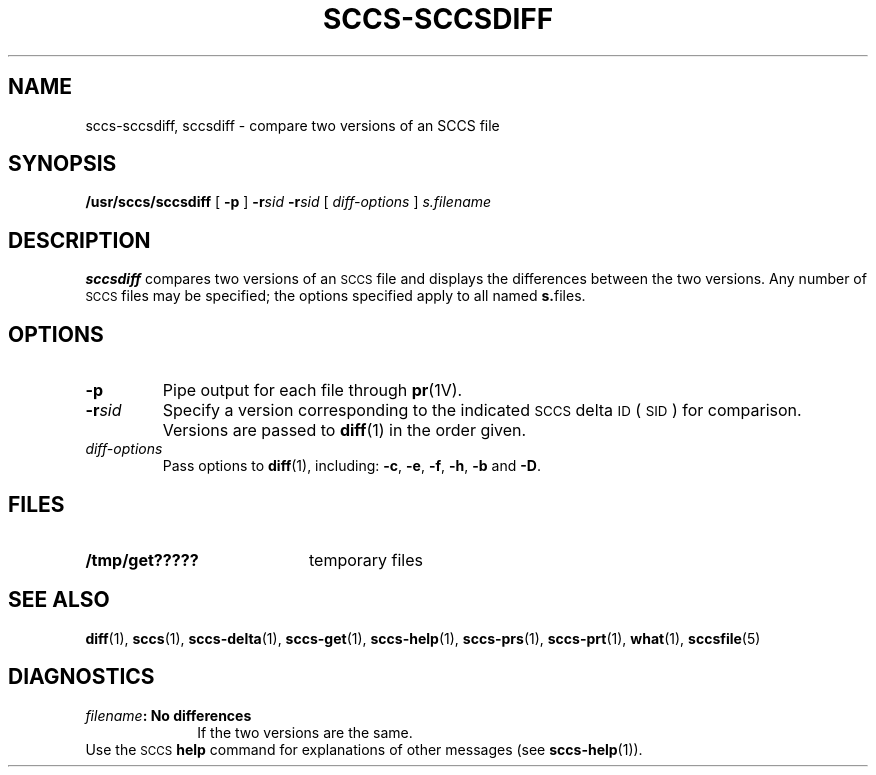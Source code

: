 .\" @(#)sccs-sccsdiff.1 1.1 92/07/30 SMI;
.TH SCCS-SCCSDIFF 1 "30 June 1988"
.SH NAME
sccs-sccsdiff, sccsdiff \- compare two versions of an SCCS file
.SH SYNOPSIS
.B /usr/sccs/sccsdiff
[
.B \-p
]
.BI \-r sid
.BI \-r sid
[
.I diff-options
]
.I s.filename
.SH DESCRIPTION
.IX  "sccsdiff command"  ""  "\fLsccsdiff\fP \(em compare versions of SCCS file"
.IX  compare "versions of SCCS file \(em \fLsccsdiff\fP"
.IX  "SCCS commands"  sccsdiff  ""  "\fLsccsdiff\fP \(em compare versions of SCCS file"
.B sccsdiff
compares two versions of an
.SM SCCS
file and displays the differences between
the two versions.  Any number of
.SM SCCS
files may be specified; the options specified apply to all
named
.BR s. files.
.SH OPTIONS
.TP
.B \-p
Pipe output for each file through
.BR pr (1V).
.TP
.BI \-r sid
Specify a version corresponding to the indicated
.SM SCCS
delta
.SM ID\s0
(\s-1SID\s0)
for comparison.  Versions are passed to
.BR diff (1)
in the order given.
.TP
.I diff-options
Pass options to
.BR diff (1),
including:
.BR \-c ,
.BR \-e ,
.BR \-f ,
.BR \-h ,
.B \-b
and
.BR \-D .
.SH FILES
.TP 20
.B /tmp/get?????
temporary files
.SH "SEE ALSO"
.BR diff (1),
.BR sccs (1),
.BR sccs-delta (1),
.BR sccs-get (1),
.BR sccs-help (1),
.BR sccs-prs (1),
.BR sccs-prt (1),
.BR what (1),
.BR sccsfile (5)
.LP
.TX PUL
.SH DIAGNOSTICS
.PD 0
.TP 10
.IB filename ": No differences"
If the two versions are the same.
.LP
Use the
.SM SCCS
.B help
command for explanations of other messages (see
.BR sccs-help (1)).
